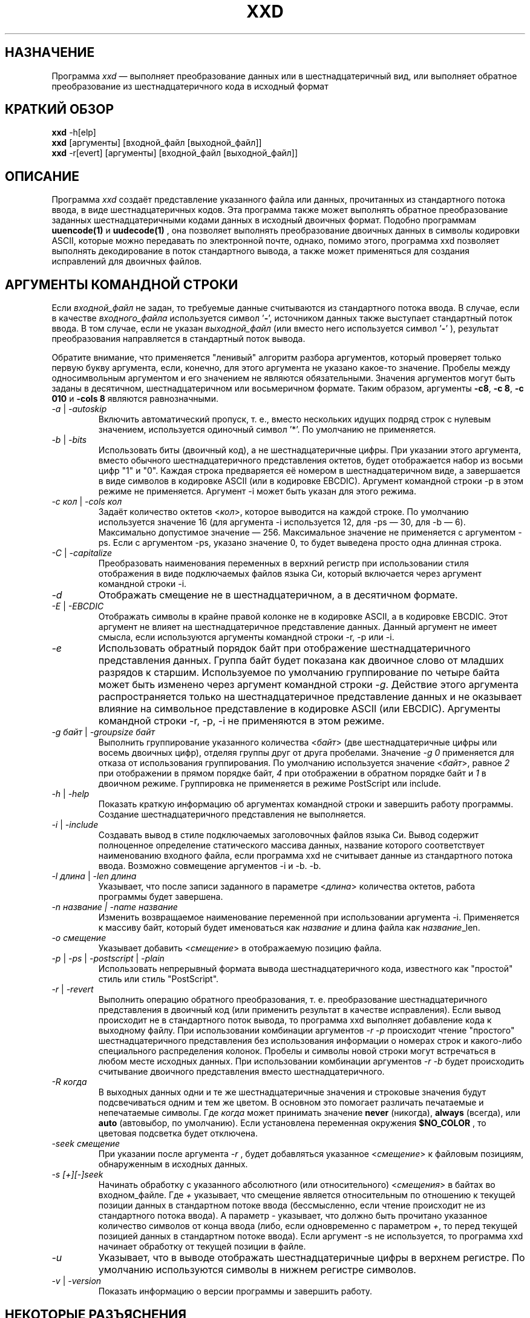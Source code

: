 .TH XXD 1 "May 2024" "Справочник по программе xxd"
.\"
.\" 21st May 1996
.\" Man page author:
.\"    Tony Nugent <tony@sctnugen.ppp.gu.edu.au> <T.Nugent@sct.gu.edu.au>
.\"    Changes by Bram Moolenaar <Bram@vim.org>
.SH НАЗНАЧЕНИЕ
Программа
.I xxd
\[em] выполняет преобразование данных или в шестнадцатеричный вид, или выполняет
обратное преобразование из шестнадцатеричного кода в исходный формат
.SH КРАТКИЙ ОБЗОР
.B xxd
\-h[elp]
.br
.B xxd
[аргументы] [входной_файл [выходной_файл]]
.br
.B xxd
\-r[evert] [аргументы] [входной_файл [выходной_файл]]
.SH ОПИСАНИЕ
Программа
.I xxd
создаёт представление указанного файла или данных, прочитанных из стандартного
потока ввода, в виде шестнадцатеричных кодов. Эта программа также может
выполнять обратное преобразование заданных шестнадцатеричными кодами данных
в исходный двоичных формат.
Подобно программам
.BR uuencode(1)
и
.BR uudecode(1)
, она позволяет выполнять преобразование двоичных данных в символы кодировки
ASCII, которые можно передавать по электронной почте, однако, помимо этого,
программа xxd позволяет выполнять декодирование в поток стандартного вывода,
а также может применяться для создания исправлений для двоичных файлов.
.SH АРГУМЕНТЫ КОМАНДНОЙ СТРОКИ
Если
.I входной_файл
не задан, то требуемые данные считываются из стандартного потока ввода.
В случае, если в качестве
.I входного_файла
используется символ
.RB ' \- ',
источником данных также выступает стандартный поток ввода.
В том случае, если не указан
.I выходной_файл
(или вместо него используется символ
.RB ' \- '
), результат преобразования направляется в стандартный поток вывода.
.PP
Обратите внимание, что применяется "ленивый" алгоритм разбора аргументов,
который проверяет только первую букву аргумента, если, конечно, для этого
аргумента не указано какое-то значение.
Пробелы между односимвольным аргументом и его значением не являются
обязательными. Значения аргументов могут быть заданы в десятичном,
шестнадцатеричном или восьмеричном формате.
Таким образом, аргументы
.BR \-c8 ,
.BR "\-c 8" ,
.B \-c 010
и
.B \-cols 8
являются равнозначными.
.PP
.TP
.IR \-a " | " \-autoskip
Включить автоматический пропуск, т. е., вместо нескольких идущих подряд строк
с нулевым значением, используется одиночный символ '*'.
По умолчанию не применяется.
.TP
.IR \-b " | " \-bits
Использовать биты (двоичный код), а не шестнадцатеричные цифры.
При указании этого аргумента, вместо обычного шестнадцатеричного представления
октетов, будет отображается набор из восьми цифр "1" и "0". Каждая строка
предваряется её номером в шестнадцатеричном виде, а завершается в виде символов
в кодировке ASCII (или в кодировке EBCDIC). Аргумент командной строки \-p
в этом режиме не применяется. Аргумент \-i может быть указан для этого режима.
.TP
.IR "\-c кол " | " \-cols кол"
Задаёт количество октетов
.RI < кол >,
которое выводится на каждой строке. По умолчанию используется значение 16 
(для аргумента \-i используется 12, для \-ps \[em] 30, для \-b \[em] 6). 
Максимально допустимое значение \[em] 256.
Максимальное значение не применяется с аргументом \-ps. Если с аргументом \-ps,
указано значение 0, то будет выведена просто одна длинная строка.
.TP
.IR \-C " | " \-capitalize
Преобразовать наименования переменных в верхний регистр при использовании стиля
отображения в виде подключаемых файлов языка Си,
который включается через аргумент командной строки \-i.
.TP
.I \-d
Отображать смещение не в шестнадцатеричном, а в десятичном формате.
.TP
.IR \-E " | " \-EBCDIC
Отображать символы в крайне правой колонке не в кодировке ASCII,
а в кодировке EBCDIC. Этот аргумент не влияет на шестнадцатеричное
представление данных. Данный аргумент не имеет смысла, если используются
аргументы командной строки \-r, \-p или \-i.
.TP
.IR \-e
Использовать обратный порядок байт при отображение шестнадцатеричного
представления данных.
Группа байт будет показана как двоичное слово от младших разрядов к старшим.
Используемое по умолчанию группирование по четыре байта может быть изменено
через аргумент командной строки
.RI "" \-g .
Действие этого аргумента распространяется только на шестнадцатеричное
представление данных и не оказывает влияние на символьное представление
в кодировке ASCII (или EBCDIC).
Аргументы командной строки
\-r, \-p, \-i не применяются в этом режиме.
.TP
.IR "\-g байт " | " \-groupsize байт"
Выполнить группирование указанного количества
.RI < байт >
(две шестнадцатеричные цифры или восемь двоичных цифр), отделяя группы
друг от друга пробелами.
Значение
.I \-g 0 
применяется для отказа от использования группирования.
По умолчанию используется значение
.RI < байт ">, равное " 2
при отображении в прямом порядке байт, \fI4\fP при отображении в обратном
порядке байт и \fI1\fP в двоичном режиме. Группировка не применяется
в режиме PostScript или include.
.TP
.IR \-h " | " \-help
Показать краткую информацию об аргументах командной строки и завершить работу
программы.
Создание шестнадцатеричного представления не выполняется.
.TP
.IR \-i " | " \-include
Создавать вывод в стиле подключаемых заголовочных файлов языка Си. Вывод
содержит полноценное определение статического массива данных, название которого
соответствует наименованию входного файла, если программа xxd не считывает
данные из стандартного потока ввода. Возможно совмещение аргументов \-i и \-b.
\-b.
.TP
.IR "\-l длина " | " \-len длина"
Указывает, что после записи заданного в параметре
.RI  < длина >
количества октетов, работа программы будет завершена. 
.TP
.I "\-n название " | " \-name название"
Изменить возвращаемое наименование переменной при использовании аргумента \-i.
Применяется к массиву байт, который будет именоваться как \fIназвание\fP и длина
файла как \fIназвание\fP_len.
.TP
.I \-o смещение
Указывает добавить
.RI < смещение >
в отображаемую позицию файла.
.TP
.IR \-p " | " \-ps " | " \-postscript " | " \-plain
Использовать непрерывный формата вывода шестнадцатеричного кода, 
известного как "простой" стиль или стиль "PostScript".
.TP
.IR \-r " | " \-revert
Выполнить операцию обратного преобразования, т. е. преобразование 
шестнадцатеричного представления в двоичный код (или применить результат
в качестве исправления).
Если вывод происходит не в стандартного поток вывода, то программа xxd выполняет
добавление кода к выходному файлу. При использовании комбинации аргументов
.I \-r \-p
происходит чтение "простого" шестнадцатеричного представления без использования
информации о номерах строк и какого-либо специального распределения колонок.
Пробелы и символы новой строки могут встречаться в любом месте исходных данных.
При использовании комбинации аргументов
.I \-r \-b
будет происходить считывание двоичного представления вместо шестнадцатеричного.
.TP
.IR \-R " " когда
В выходных данных одни и те же шестнадцатеричные значения и строковые значения
будут подсвечиваться одним и тем же цветом. В основном это помогает различать
печатаемые и непечатаемые символы.
Где
.I \fIкогда\fP
может принимать значение
.BR never " (никогда), " always " (всегда), или " auto " (автовыбор, по умолчанию).
Если установлена переменная окружения
.BR $NO_COLOR
, то цветовая подсветка будет отключена.
.TP
.I \-seek смещение
При указании после аргумента
.I \-r
, будет добавляться указанное
.RI < смещение >
к файловым позициям, обнаруженным в исходных данных.
.TP
.I \-s [+][\-]seek
Начинать обработку с указанного абсолютного (или относительного)
.RI < смещения >
в байтах во входном_файле.
Где \fI+ \fRуказывает, что смещение является относительным по отношению
к текущей позиции данных в стандартном потоке ввода (бессмысленно, если чтение
происходит не из стандартного потока ввода). А параметр \fI\- \fRуказывает,
что должно быть прочитано указанное количество символов от конца ввода (либо,
если одновременно с параметром \fI+\fR, то перед текущей позицией данных
в стандартном потоке ввода).
Если аргумент \-s не используется, то программа xxd начинает обработку
от текущей позиции в файле.
.TP
.I \-u
Указывает, что в выводе отображать шестнадцатеричные цифры в верхнем регистре.
По умолчанию используются символы в нижнем регистре символов.
.TP
.IR \-v " | " \-version
Показать информацию о версии программы и завершить работу.
.SH НЕКОТОРЫЕ РАЗЪЯСНЕНИЯ
.PP
При указании команды
.I xxd \-r
при запуске программы, будет применяться некий встроенный алгоритм
для распознавания информации о номерах строк.
Если возможен поиск по входному файлу, то номера строк в начале каждой строки
шестнадцатеричного представления могут быть неупорядоченными, некоторые строки
могут быть пропущены или пересекаться друг с другом. В этих случаях программа
xxd использует функцию lseek(2) для перехода к следующей позиции. Если поиск по
входному файлу невозможен, то допустимы только пропуски строк, которые
заполняются нулевыми байтами.
.PP
Использование команды
.I xxd \-r
приводит к тому, что сообщения об ошибках не будут отображаться.
Посторонние данные просто молча пропускаются.
.PP
При редактировании шестнадцатеричного представления двоичных файлов, обращайте 
внимание, что по команде
.I xxd \-r
, после считывания достаточного количества колонок шестнадцатеричных данных
(см. аргумент \-c), в строке ввода не будут обрабатываться остальные данные.
Это означает, что изменения, внесённые в колонке с текстом в кодировке
ASCII (или EBCDIC), всегда игнорируются.
При обратном преобразовании шестнадцатеричного представления в стиле
PostScript с помощью команды xxd \-r \-p количество колонок не учитывается. 
В этом случае распознаются все символы, которые похожи на пары шестнадцатеричных
цифр.
.PP
Обратите внимание на различие между командами
.PP
\fI% xxd \-i файл\fR
.PP
и
.PP
\fI% xxd \-i \< файл\fR
.PP
Команда
.I xxd \-s \+seek
может отличаться от
.I xxd \-s seek,
поскольку для того, чтобы "отмотать" данные на входе назад, используется вызов
функции lseek(2).
При указании параметра '+' поведение будет отличаться, если входные данные
поступают со стандартного потока ввода, а позиция в файле стандартного ввода
не находится в начале файла к тому моменту, когда программа xxd запущена
и приступает к чтению ввода.
Нижеследующие примеры помогут прояснить (или ещё больше запутать!) ситуацию...
.PP
Отмотка потока стандартного ввода назад необходима, поскольку программа 'cat'
уже выполнила чтение данных до конца из стандартного потока ввода:
.PP
\fI% sh \-c "cat > plain_copy; xxd \-s 0 > hex_copy" < file\fR
.PP
Вывод шестнадцатеричного представления от позиции в файле 0x480 (=1024+128).
Параметр '+' означает "относительно текущей позиции", таким образом '128'
добавляется к первому килобайту, где завершает работу программа dd:
.PP
\fI% sh \-c "dd of=plain_snippet bs=1k count=1; xxd \-s +128 \> hex_snippet" < file\fR
.PP
Вывод шестнадцатеричного представления от позиции в файле 0x100 (=1024\[mi]768):
.PP
\fI% sh \-c "dd of=plain_snippet bs=1k count=1; xxd \-s +\-768 \> hex_snippet" < file\fR
.PP
В то же время, следует заметить, что подобные ситуации встречаются довольно
редко, так что параметр '+' обычно не используется. Автор предпочитает наблюдать
за работой программы xxd с помощью инструментов strace(1) или truss(1) в тех
случаях, когда применяется аргумент
\-s.
.SH ПРИМЕРЫ
.PP
.br
Вывести всё, кроме первых трёх строк (0x30 байт)
.BR файла
:
.br
\fI% xxd \-s 0x30 file\fR
.PP
.br
Вывести три строки (0x30 байт) от конца
.BR файла
:
.br
\fI% xxd \-s \-0x30 file\fR
.PP
.br
Вывести 120 байт в виде непрерывного шестнадцатеричного представления
по 20 октетов в строке
.br
(этот пример для справочника xxd.1 на английском языке, для русского языка будет
немного другой результат):
.br
\fI% xxd \-l 120 \-ps \-c 20 xxd.1\fR
.br
2e544820585844203120224d6179203230323422
.br
20224d616e75616c207061676520666f72207878
.br
64220a2e5c220a2e5c222032317374204d617920
.br
313939360a2e5c22204d616e2070616765206175
.br
74686f723a0a2e5c2220202020546f6e79204e75
.br
67656e74203c746f6e79407363746e7567656e2e
.br

.br
Вывести первые 120 байт этого справочника по 12 октетов в строке
.br
(этот пример для справочника xxd.1 на английском языке, для русского языка будет
немного другой результат):
.br
\fI% xxd \-l 120 \-c 12 xxd.1\fR
.br
00000000: 2e54 4820 5858 4420 3120 224d  .TH XXD 1 "M
.br
0000000c: 6179 2032 3032 3422 2022 4d61  ay 2024" "Ma
.br
00000018: 6e75 616c 2070 6167 6520 666f  nual page fo
.br
00000024: 7220 7878 6422 0a2e 5c22 0a2e  r xxd"..\\"..
.br
00000030: 5c22 2032 3173 7420 4d61 7920  \\" 21st May 
.br
0000003c: 3139 3936 0a2e 5c22 204d 616e  1996..\\" Man
.br
00000048: 2070 6167 6520 6175 7468 6f72   page author
.br
00000054: 3a0a 2e5c 2220 2020 2054 6f6e  :..\\"    Ton
.br
00000060: 7920 4e75 6765 6e74 203c 746f  y Nugent <to
.br
0000006c: 6e79 4073 6374 6e75 6765 6e2e  ny@sctnugen.
.PP
.br
Показать дату из файла
.B xxd.1
.br
(этот пример для справочника xxd.1 на английском языке, для русского языка будет
немного другая команда, например, для UTF-8 \[em] \flxxd \-s 0x50 \-l 13 \-c 13 xxd.1\fR):
.PP
\fI% xxd \-s 0x33 \-l 13 \-c 13 xxd.1\fR
.br
00000033: 3231 7374 204d 6179 2031 3939 36  21st May 1996
.PP
.br
Скопировать
.B входной_файл
в
.B выходной_файл
с добавлением 100 байт со значением 0x00 в начало файла:
.br
\fI% xxd входной_файл | xxd \-r \-s 100 \> выходной_файл\fR
.br

.br
Заменить дату в файле
.B xxd.1
.br
(этот пример для справочника xxd.1 на английском языке, для русского языка будут
немного другие команды):
.PP
\fI% echo "0000034: 3574 68" | xxd \-r \- xxd.1\fR
.br
\fI% xxd \-s 0x33 \-l 13 \-c 13 xxd.1\fR
.br
00000033: 3235 7468 204d 6179 2031 3939 36  25th May 1996
.PP
.br
Создать 65537-байтный файл, все байты которого имеют значение 0x00,
кроме последнего байта, который должен иметь значение 'A' (0x41):
.PP
\fI% echo "010000: 41" | xxd \-r > file\fR
.PP
.br
Создать шестнадцатеричное представление этого файла с 
использованием автоматического пропуска:
.PP
\fI% xxd \-a \-c 12 file\fR
.br
00000000: 0000 0000 0000 0000 0000 0000  ............
.br
*
.br
0000fffc: 0000 0000 41                   ....A
.PP
Создать 1-байтный файл, содержащий символ 'A'.
Число после аргументов '\-r \-s' добавляется к номерам строк, найденным в файле,
иначе говоря, предшествующие байты пропускаются:
.PP
\fI% echo '010000: 41' | xxd \-r \-s \-0x10000 > file\fR
.PP
Программу xxd можно использовать в качестве фильтра в редакторе, например в 
.B vim(1)
, чтобы создать шестнадцатеричное представление области между
закладками 'a' и 'z':
.br
\fI:'a,'z!xxd\fR
.PP
Можно использовать программу xxd в качестве фильтра в редакторе, например в 
.B vim(1)
, для восстановления данных из шестнадцатеричного представления
между закладками 'a' и 'z':
.br
\fI:'a,'z!xxd \-r\fR
.PP
Можно использовать программу xxd в качестве фильтра в редакторе, например в
.B vim(1)
, для восстановления данных из единственной строки
шестнадцатеричного представления. Поместите курсор в соответствующую строку
и наберите
.br
\fI!!xxd \-r\fR
.PP
Чтобы прочитать единственный символ из канала связи:
.br
\fI% xxd \-c1 < /dev/term/b &\fR
.br
\fI% stty < /dev/term/b \-echo \-opost \-isig \-icanon min 1\fR
.br
\fI% echo \-n foo \> /dev/term/b\fR
.PP
.SH КОДЫ ЗАВЕРШЕНИЯ
При завершении работы, программа xxd возвращает следующие значения:
.TP
0
Ошибки не обнаружены.
.TP
\-1
Операция не поддерживается (выполнение
.I \%xxd \-r \-i
пока невозможно).
.TP
1
Ошибка при разборе аргументов командной строки.
.TP
2
Ошибки во входном файле.
.TP
3
Ошибки в выходном файле.
.TP
4,5
Желательная позиция поиска недостижима.
.SH СМОТРИТЕ ТАКЖЕ
uuencode(1), uudecode(1), patch(1)
.br
.SH ПРЕДУПРЕЖДЕНИЕ
Странность этой программы соответствует особенностям мозга её создателя.
Используйте её на свой страх и риск. Копируйте файлы, отслеживайте вызовы,
становитесь волшебником.
.br
.SH ВЕРСИЯ
Этот справочник документирует программу xxd версии 1.7 от 2024-05.
.SH АВТОР
.br
(c) Юрген Вайгерт (Juergen Weigert), 1990-1997
.br
<jnweiger@informatik.uni\-erlangen.de>
.LP
Вы можете свободно распространять программу со ссылкой на меня.
.br
Если использование этой программы принесло вам какой-то доход, поделитесь со
мной.
.br
Если вы потеряли деньги, то я тут ни при чём.
.PP
Первый вариант справочника написан Тони Наджентом (Tony Nugent)
.br
<tony@sctnugen.ppp.gu.edu.au> <T.Nugent@sct.gu.edu.au>
.br
Небольшие изменения внесены Брамом Моленаром (Bram Moolenaar).
Справочник отредактирован Юргеном Вайгертом (Juergen Weigert).
.PP
